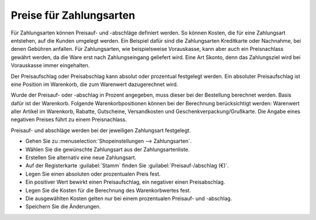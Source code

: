 ﻿Preise für Zahlungsarten
========================
Für Zahlungsarten können Preisauf- und -abschläge definiert werden. So können Kosten, die für eine Zahlungsart entstehen, auf die Kunden umgelegt werden. Ein Beispiel dafür sind die Zahlungsarten Kreditkarte oder Nachnahme, bei denen Gebühren anfallen. Für Zahlungsarten, wie beispielsweise Vorauskasse, kann aber auch ein Preisnachlass gewährt werden, da die Ware erst nach Zahlungseingang geliefert wird. Eine Art Skonto, denn das Zahlungsziel wird bei Vorauskasse immer eingehalten.

Der Preisaufschlag oder Preisabschlag kann absolut oder prozentual festgelegt werden. Ein absoluter Preisaufschlag ist eine Position im Warenkorb, die zum Warenwert dazugerechnet wird.

.. image:: ../../media/screenshots-de/oxbaft01.png
   :alt: Bestellung mit Zahlungsart Nachnahme
   :height: 278
   :width: 550

Wurde der Preisauf- oder -abschlag in Prozent angegeben, muss dieser bei der Bestellung berechnet werden. Basis dafür ist der Warenkorb. Folgende Warenkorbpositionen können bei der Berechnung berücksichtigt werden: Warenwert aller Artikel im Warenkorb, Rabatte, Gutscheine, Versandkosten und Geschenkverpackung/Grußkarte. Die Angabe eines negativen Preises führt zu einem Preisnachlass.

Preisauf- und abschläge werden bei der jeweiligen Zahlungsart festgelegt.

* Gehen Sie zu :menuselection:`Shopeinstellungen --> Zahlungsarten`.
* Wählen Sie die gewünschte Zahlungsart aus der Zahlungsartenliste.
* Erstellen Sie alternativ eine neue Zahlungsart.
* Auf der Registerkarte :guilabel:`Stamm` finden Sie :guilabel:`Preisauf-/abschlag (€)`.
* Legen Sie einen absoluten oder prozentualen Preis fest.
* Ein positiver Wert bewirkt einen Preisaufschlag, ein negativer einen Preisabschlag.
* Legen Sie die Kosten für die Berechnung des Warenkorbwertes fest.
* Die ausgewählten Kosten gelten nur bei einem prozentualen Preisauf- und -abschlag.
* Speichern Sie die Änderungen.

.. seealso:: :doc:`Zahlungsarten - Registerkarte Stamm <../zahlungsarten/registerkarte-stamm>`

.. Intern: oxbaft, Status: